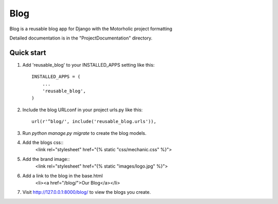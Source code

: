 =====
Blog
=====
 
Blog is a reusable blog app for Django with the Motorholic project formatting
 
Detailed documentation is in the "ProjectDocumentation" directory.
 
Quick start
-----------
 
1. Add 'reusable_blog' to your INSTALLED_APPS setting like this::
 
    INSTALLED_APPS = (
        ...
        'reusable_blog',
    )
 
2. Include the blog URLconf in your project urls.py like this::
 
    url(r'^blog/', include('reusable_blog.urls')),
 
3. Run `python manage.py migrate` to create the blog models.
 
4. Add the blogs css::
    <link rel="stylesheet" href="{% static "css/mechanic.css" %}">

5. Add the brand image::
    <link rel="stylesheet" href="{% static "images/logo.jpg" %}">

6. Add a link to the blog in the base.html
	<li><a href="/blog/">Our Blog</a></li>
 
7. Visit http://127.0.0.1:8000/blog/ to view the blogs you create.